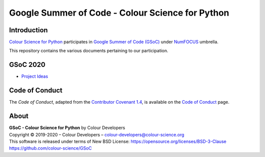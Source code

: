 Google Summer of Code - Colour Science for Python
=================================================

Introduction
------------

`Colour Science for Python <https://github.com/colour-science/colour>`__
participates in `Google Summer of Code (GSoC) <https://summerofcode.withgoogle.com/>`__
under `NumFOCUS <http://numfocus.org/>`__ umbrella.

This repository contains the various documents pertaining to our participation.

GSoC 2020
---------

- `Project Ideas <2020/GSoC-2020-Project-Ideas.md>`__

Code of Conduct
---------------

The *Code of Conduct*, adapted from the `Contributor Covenant 1.4 <https://www.contributor-covenant.org/version/1/4/code-of-conduct.html>`__,
is available on the `Code of Conduct <https://www.colour-science.org/code-of-conduct/>`__ page.

About
-----

| **GSoC - Colour Science for Python** by Colour Developers
| Copyright © 2019-2020 – Colour Developers – `colour-developers@colour-science.org <colour-developers@colour-science.org>`__
| This software is released under terms of New BSD License: https://opensource.org/licenses/BSD-3-Clause
| `https://github.com/colour-science/GSoC <https://github.com/colour-science/GSoC>`__
